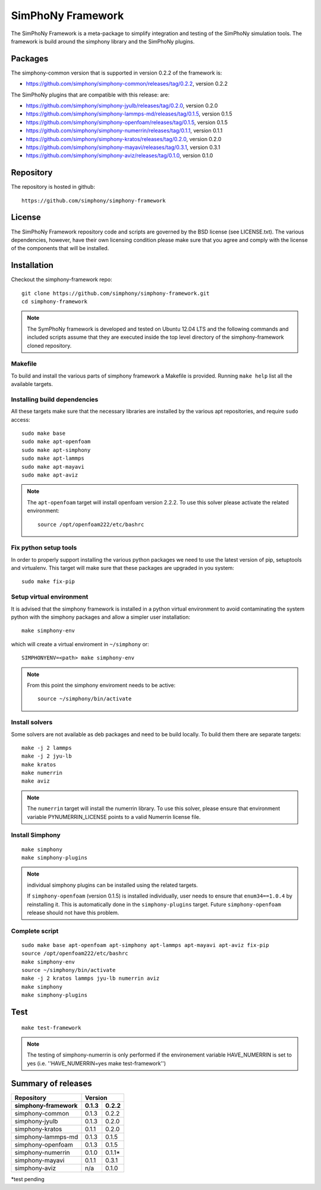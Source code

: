SimPhoNy Framework
==================

The SimPhoNy Framework is a meta-package to simplify integration and testing
of the SimPhoNy simulation tools. The framework is build around the simphony
library and the SimPhoNy plugins.


.. image:: https://travis-ci.org/simphony/simphony-framework.svg?branch=master
    :target: https://travis-ci.org/simphony/simphony-framework

Packages
--------

The simphony-common version that is supported in version 0.2.2 of the framework is:

- https://github.com/simphony/simphony-common/releases/tag/0.2.2, version 0.2.2

The SimPhoNy plugins that are compatible with this release:
are:

- https://github.com/simphony/simphony-jyulb/releases/tag/0.2.0, version 0.2.0
- https://github.com/simphony/simphony-lammps-md/releases/tag/0.1.5, version 0.1.5
- https://github.com/simphony/simphony-openfoam/releases/tag/0.1.5, version 0.1.5
- https://github.com/simphony/simphony-numerrin/releases/tag/0.1.1, version 0.1.1
- https://github.com/simphony/simphony-kratos/releases/tag/0.2.0, version 0.2.0
- https://github.com/simphony/simphony-mayavi/releases/tag/0.3.1, version 0.3.1
- https://github.com/simphony/simphony-aviz/releases/tag/0.1.0, version 0.1.0


Repository
----------

The repository is hosted in github::

  https://github.com/simphony/simphony-framework

  
License
-------

The SimPhoNy Framework repository code and scripts are governed by the BSD license
(see LICENSE.txt). The various dependencies, however, have their own licensing
condition please make sure that you agree and comply with the license of the
components that will be installed.


Installation
------------


Checkout the simphony-framework repo::

  git clone https://github.com/simphony/simphony-framework.git
  cd simphony-framework

.. note::

  The SymPhoNy framework is developed and tested on Ubuntu 12.04 LTS
  and the following commands and included scripts assume that they
  are executed inside the top level directory of the simphony-framework
  cloned repository.


Makefile
~~~~~~~~

To build and install the various parts of simphony framework a Makefile is provided.
Running ``make help`` list all the available targets.


Installing build dependencies
~~~~~~~~~~~~~~~~~~~~~~~~~~~~~

All these targets make sure that the necessary libraries are installed by the
various apt repositories, and require ``sudo`` access::

  sudo make base
  sudo make apt-openfoam
  sudo make apt-simphony
  sudo make apt-lammps
  sudo make apt-mayavi
  sudo make apt-aviz

.. note::

   The ``apt-openfoam`` target will install openfoam version 2.2.2. To use this solver
   please activate the related environment::

     source /opt/openfoam222/etc/bashrc



Fix python setup tools
~~~~~~~~~~~~~~~~~~~~~~

In order to properly support installing the various python packages we need to use
the latest version of pip, setuptools and virtualenv. This target will make sure
that these packages are upgraded in you system::

  sudo make fix-pip


Setup virtual environment
~~~~~~~~~~~~~~~~~~~~~~~~~

It is advised that the simphony framework is installed in a python
virtual environment to avoid contaminating the system python
with the simphony packages and allow a simpler user installation::

  make simphony-env

which will create a virtual enviroment in ``~/simphony`` or::


  SIMPHONYENV=<path> make simphony-env


.. note::

   From this point the simphony enviroment needs to be active::

     source ~/simphony/bin/activate


Install solvers
~~~~~~~~~~~~~~~

Some solvers are not available as deb packages and need to be build locally.
To build them there are separate targets::

  make -j 2 lammps
  make -j 2 jyu-lb
  make kratos
  make numerrin
  make aviz

.. note::

   The ``numerrin`` target will install the numerrin library. To use this solver, please
   ensure that environment variable PYNUMERRIN_LICENSE points to a valid Numerrin
   license file.


Install Simphony
~~~~~~~~~~~~~~~~

::

  make simphony
  make simphony-plugins

.. note::

   individual simphony plugins can be installed using the related targets.

   If ``simphony-openfoam`` (version 0.1.5) is installed individually,
   user needs to ensure that ``enum34==1.0.4`` by reinstalling it.
   This is automatically done in the ``simphony-plugins`` target.
   Future ``simphony-openfoam`` release should not have this problem.


Complete script
~~~~~~~~~~~~~~~

::

  sudo make base apt-openfoam apt-simphony apt-lammps apt-mayavi apt-aviz fix-pip
  source /opt/openfoam222/etc/bashrc
  make simphony-env
  source ~/simphony/bin/activate
  make -j 2 kratos lammps jyu-lb numerrin aviz
  make simphony
  make simphony-plugins


Test
----

::

   make test-framework

.. note::

   The testing of simphony-numerrin is only performed if the environement variable
   HAVE_NUMERRIN is set to yes (i.e. ''HAVE_NUMERRIN=yes make test-framework'')

Summary of releases
-------------------

=====================  =======  =======
 Repository                Version
---------------------  ----------------
 simphony-framework     0.1.3    0.2.2
=====================  =======  =======
 simphony-common        0.1.3    0.2.2
 simphony-jyulb         0.1.3    0.2.0
 simphony-kratos        0.1.1    0.2.0
 simphony-lammps-md     0.1.3    0.1.5
 simphony-openfoam      0.1.3    0.1.5
 simphony-numerrin      0.1.0    0.1.1*
 simphony-mayavi        0.1.1    0.3.1
 simphony-aviz           n/a     0.1.0
=====================  =======  =======

*test pending
